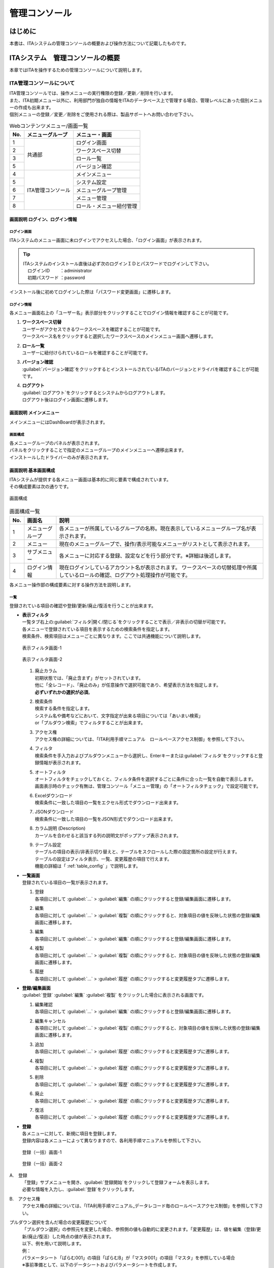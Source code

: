 ==============
管理コンソール
==============

.. figure:: ./management_console/image1.png
   :alt:  Exastroロゴ
   :align: center
   :width: 3.35079in
   :height: 0.78559in

はじめに
========

| 本書は、ITAシステムの管理コンソールの概要および操作方法について記載したものです。

ITAシステム　管理コンソールの概要
=================================

| 本章ではITAを操作するための管理コンソールについて説明します。

ITA管理コンソールについて
-------------------------

| ITA管理コンソールでは、操作メニューの実行権限の登録／更新／削除を行います。
| また、ITA初期メニュー以外に、利用部門が独自の情報をITAのデータベース上で管理する場合、管理レベルにあった個別メニューの作成も出来ます。
| 個別メニューの登録／変更／削除をご使用される際は、製品サポートへお問い合わせ下さい。

.. table:: Webコンテンツメニュー/画面一覧
   :align: left

   +----------+------------------------+-----------------------------+
   | **No.**  | **メニューグループ**   |  **メニュー・画面**         |
   |          |                        |                             |
   +==========+========================+=============================+
   | 1        | 共通部                 | ログイン画面                |
   +----------+                        +-----------------------------+
   | 2        |                        | ワークスペース切替          |
   +----------+                        +-----------------------------+
   | 3        |                        | ロール一覧　                |
   +----------+                        +-----------------------------+
   | 5        |                        | バージョン確認              |
   +----------+------------------------+-----------------------------+
   | 4        | ITA管理コンソール      | メインメニュー              |
   +----------+                        +-----------------------------+
   | 5        |                        | システム設定                |
   +----------+                        +-----------------------------+
   | 6        |                        | メニューグループ管理        |
   +----------+                        +-----------------------------+
   | 7        |                        | メニュー管理                |
   +----------+                        +-----------------------------+
   | 8        |                        | ロール・メニュー紐付管理    |
   +----------+------------------------+-----------------------------+

画面説明 ログイン、ログイン情報
~~~~~~~~~~~~~~~~~~~~~~~~~~~~~~~~~

.. figure:: ./management_console/login_logout.gif
   :alt: ITAログイン/ログアウト画面
   :width: 800px
   :align: center

ログイン画面
************
| ITAシステムのメニュー画面に未ログインでアクセスした場合、「ログイン画面」が表示されます。

.. tip:: | ITAシステムのインストール直後は必ず次のログインＩＤとパスワードでログインして下さい。
         | 　ログインID 　　：administrator
         | 　初期パスワード ：password

| インストール後に初めてログインした際は「パスワード変更画面」に遷移します。

ログイン情報
************
| 各メニュー画面右上の「ユーザー名」表示部分をクリックすることでログイン情報を確認することが可能です。

#. | **ワークスペース切替**
   | ユーザーがアクセスできるワークスペースを確認することが可能です。
   | ワークスペース名をクリックすると選択したワークスペースのメインメニュー画面へ遷移します。

#. | **ロール一覧**
   | ユーザーに紐付けられているロールを確認することが可能です。

#. | **バージョン確認**
   | \ :guilabel:`バージョン確認`\ をクリックするとインストールされているITAのバージョンとドライバを確認することが可能です。

#. | **ログアウト**
   | \ :guilabel:`ログアウト`\ をクリックするとシステムからログアウトします。
   | ログアウト後はログイン画面に遷移します。


画面説明 メインメニュー
~~~~~~~~~~~~~~~~~~~~~~~

| メインメニューにはDashBoardが表示されます。

画面構成
********

| 各メニューグループのパネルが表示されます。
| パネルをクリックすることで指定のメニューグループのメインメニューへ遷移出来ます。
| インストールしたドライバーのみが表示されます。

.. debug;gifアニメを挿入するほどではない？
  .. figure:: ./management_console/main_menu.gif
     :alt: メインメニュー
     :width: 800px
     :align: center

画面説明 基本画面構成
~~~~~~~~~~~~~~~~~~~~~

| ITAシステムが提供する各メニュー画面は基本的に同じ要素で構成されています。
| その構成要素は次の通りです。

.. figure:: ./management_console/画面構成.png
   :alt: 画面構成
   :align: center
   :width: 6.29921in
   :height: 3.66109in

   画面構成

.. table:: 画面構成一覧
   :align: Left

   +---------+------------+------------------------------------------------------+
   | **No.** | **画面名** | **説明**                                             |
   |         |            |                                                      |
   +=========+============+======================================================+
   | 1       | メニュー\  | 各メニューが所属しているグループの名称。\            |
   |         | グループ   | 現在表示しているメニューグループ名が表示されます。   |
   +---------+------------+------------------------------------------------------+
   | 2       | メニュー   | 現在のメニューグループで、\                          |
   |         |            | 操作/表示可能なメニューがリストとして表示されます。  |
   +---------+------------+------------------------------------------------------+
   | 3       | サブ\      | 各メニューに対応する登録、設定などを行う部分です。\  |
   |         | メニュー   | ※詳細は後述します。                                  |
   +---------+------------+------------------------------------------------------+
   | 4       | ログイン\  | 現在ログインしているアカウント名が表示されます。     |
   |         | 情報       | ワークスペースの切替処理や所属しているロールの確認\  |
   |         |            | 、ログアウト処理操作が可能です。                     |
   +---------+------------+------------------------------------------------------+

| 各メニュー操作部の構成要素に対する操作方法を説明します。

一覧
****
| 登録されている項目の確認や登録/更新/廃止/復活を行うことが出来ます。

- | **表示フィルタ**
  | 一覧タブ右上の\ :guilabel:`フィルタ|開く/閉じる`\ をクリックすることで表示／非表示の切替が可能です。
  | 各メニューで登録されている項目を表示するための検索条件を指定します。
  | 検索条件、検索項目はメニューごとに異なります。ここでは共通機能について説明します。

  .. figure:: ./management_console/image23.png
     :alt: 表示フィルタ画面-1
     :align: center
     :width: 6.68819in
     :height: 1.4in

     表示フィルタ画面-1

  .. figure:: ./management_console/image24.png
     :alt: 表示フィルタ画面-2
     :align: center
     :width: 6.57544in
     :height: 1.44028in

     表示フィルタ画面-2

  #. | 廃止カラム
     | 初期状態では、「廃止含まず」がセットされています。
     | 他に「全レコード」、「廃止のみ」が任意操作で選択可能であり、希望表示方法を指定します。
     | **必ずいずれかの選択が必須**\ 。
  #. | 検索条件
     | 検索する条件を指定します。
     | システム名や備考などにおいて、文字指定が出来る項目については「あいまい検索」
     | or「プルダウン検索」でフィルタすることが出来ます。
  #. | アクセス権
     | アクセス権の詳細については、「ITA利用手順マニュアル　ロールベースアクセス制御」を参照して下さい。
  #. | フィルタ
     | 検索条件を手入力およびプルダウンメニューから選択し、Enterキーまたは\ :guilabel:`フィルタ`\ をクリックすると登録情報が表示されます。
  #. | オートフィルタ
     | オートフィルタをチェックしておくと、フィルタ条件を選択するごとに条件に合った一覧を自動で表示します。
     | 画面表示時のチェック有無は、管理コンソール「メニュー管理」の「オートフィルタチェック」で設定可能です。
  #. | Excelダウンロード
     | 検索条件に一致した項目の一覧をエクセル形式でダウンロード出来ます。
  #. | JSONダウンロード
     | 検索条件に一致した項目の一覧をJSON形式でダウンロード出来ます。
  #. | カラム説明 (Description)
     | カーソルを合わせると該当する列の説明文がポップアップ表示されます。
  #. | テーブル設定
     | テーブルの項目の表示/非表示切り替えと、テーブルをスクロールした際の固定箇所の設定が行えます。
     | テーブルの設定はフィルタ表示、一覧、変更履歴の項目で行えます。
     | 機能の詳細は「 :ref:`table_config` 」で説明します。

  .. debug:いったんコメントアウト
    .. figure:: ./management_console/image25.png
       :alt: 「一覧／更新」サブメニュー
       :align: center
       :width: 6.44206in
       :height: 3.16667in

       「一覧／更新」サブメニュー

    .. figure:: ./management_console/image26.png
       :alt: 「一覧」サブメニュー 更新フォーム
       :align: center
       :width: 5.90551in
       :height: 1.3518in

       「一覧」サブメニュー 更新フォーム

- | **一覧画面**
  | 登録されている項目の一覧が表示されます。
  #. | 登録
     | 各項目に対して \ :guilabel:`…`\  > \ :guilabel:`編集`\  の順にクリックすると登録/編集画面に遷移します。
  #. | 編集
     | 各項目に対して \ :guilabel:`…`\  > \ :guilabel:`複製`\  の順にクリックすると、対象項目の値を反映した状態の登録/編集画面に遷移します。

  #. | 編集
     | 各項目に対して \ :guilabel:`…`\  > \ :guilabel:`編集`\  の順にクリックすると登録/編集画面に遷移します。
  #. | 複製
     | 各項目に対して \ :guilabel:`…`\  > \ :guilabel:`複製`\  の順にクリックすると、対象項目の値を反映した状態の登録/編集画面に遷移します。
  #. | 履歴
     | 各項目に対して \ :guilabel:`…`\  > \ :guilabel:`履歴`\  の順にクリックすると変更履歴タブに遷移します。

  .. debug: 廃止ボタンが削除されている
       #. | 廃止
          | \ :guilabel:`廃止`\ をクリックすると廃止画面に遷移します。
          | \ :guilabel:`廃止`\ をクリックすると登録情報が無効になります。
          | 無効となった情報は、復活させることが出来ます。
          | 表示フィルタの「廃止のみ」を選択して表示し、\ :guilabel:`復活`\ をクリックすることで、
          | 情報が有効になります。

- | **登録/編集画面**
  | \ :guilabel:`登録`\  \ :guilabel:`編集`\  \ :guilabel:`複製`\  をクリックした場合に表示される画面です。
  #. | 編集確認
     | 各項目に対して \ :guilabel:`…`\  > \ :guilabel:`編集`\  の順にクリックすると登録/編集画面に遷移します。
  #. | 編集キャンセル
     | 各項目に対して \ :guilabel:`…`\  > \ :guilabel:`複製`\  の順にクリックすると、対象項目の値を反映した状態の登録/編集画面に遷移します。

  #. | 追加
     | 各項目に対して \ :guilabel:`…`\  > \ :guilabel:`履歴`\  の順にクリックすると変更履歴タブに遷移します。
  #. | 複製
     | 各項目に対して \ :guilabel:`…`\  > \ :guilabel:`履歴`\  の順にクリックすると変更履歴タブに遷移します。
  #. | 削除
     | 各項目に対して \ :guilabel:`…`\  > \ :guilabel:`履歴`\  の順にクリックすると変更履歴タブに遷移します。
  #. | 廃止
     | 各項目に対して \ :guilabel:`…`\  > \ :guilabel:`履歴`\  の順にクリックすると変更履歴タブに遷移します。
  #. | 復活
     | 各項目に対して \ :guilabel:`…`\  > \ :guilabel:`履歴`\  の順にクリックすると変更履歴タブに遷移します。

- | **登録**
  | 各メニューに対して、新規に項目を登録します。
  | 登録内容は各メニューによって異なりますので、各利用手順マニュアルを参照して下さい。

  .. figure:: ./management_console/image37.png
     :alt:  登録（一括）画面-1
     :align: center
     :width: 2.26386in
     :height: 0.68009in

     登録（一括）画面-1

  .. figure:: ./management_console/image38.png
     :alt:  登録（一括）画面-2
     :align: center
     :width: 5.864in
     :height: 1.19163in

     登録（一括）画面-2

A.　登録
  | 「登録」サブメニューを開き、\ :guilabel:`登録開始`\ をクリックして登録フォームを表示します。
  | 必要な情報を入力し、\ :guilabel:`登録`\ をクリックします。

B.　アクセス権
  | アクセス権の詳細については、「ITA利用手順マニュアル_データレコード毎のロールベースアクセス制御」を参照して下さい。

プルダウン選択を含んだ場合の変更履歴について
  | 「プルダウン選択」の参照元を変更した場合、参照側の値も自動的に変更されます。「変更履歴」は、値を編集（登録/更新/廃止/復活）した時点の値が表示されます。
  | 以下、例を用いて説明します。

  | 例：
  | パラメータシート「ぱらむ001」の項目「ぱらむB」が「マスタ001」の項目「マスタ」を参照している場合

  | ※事前準備として、以下のデータシートおよびパラメータシートを作成します。

  | データシート「マスタ001」

  .. figure:: ./management_console/image43.png
     :alt: 「メニュー定義・作成」メニューで作成したデータシート
     :align: center
     :width: 5.51181in
     :height: 1.81191in

     「メニュー定義・作成」メニューで作成したデータシート

  | パラメータシート「ぱらむ001」

  .. figure:: ./management_console/image44.png
     :alt: 「メニュー定義・作成」メニューで作成したパラメータシート
     :align: center
     :width: 5.51181in
     :height: 2.10418in

     「メニュー定義・作成」メニューで作成したパラメータシート

  | 操作：

  #. 「マスタ001」に値「mas1-1」を登録します。
      .. figure:: ./management_console/image45.png
        :alt:  データシート「マスタ001」
        :align: center
        :width: 5.31496in
        :height: 1.54314in

         データシート「マスタ001」

  #. 「ぱらむ001」に 1 件登録します。
      .. figure:: ./management_console/image46.png
         :alt:  パラメータシート「ぱらむ001」
         :align: center
         :width: 5.31496in
         :height: 1.16315in

         パラメータシート「ぱらむ001」

  #. 「ぱらむ001」を更新します ※\ :guilabel:`更新`\ のクリックのみ
      .. figure:: ./management_console/image47.png
         :alt:  パラメータシート「ぱらむ001」
         :align: center
         :width: 5.31496in
         :height: 1.62421in

         パラメータシート「ぱらむ001」

  #. 「マスタ001」の値を「mas1-2」に更新します。
      .. figure:: ./management_console/image48.png
         :alt:  データシート「マスタ001」
         :align: center
         :width: 5.31496in
         :height: 1.5448in

         データシート「マスタ001」

  #. 「マスタ001」の値を「mas1-3」に更新します。
      ..

         （図省略）

  #. 「ぱらむ001」を更新します。 ※\ :guilabel:`更新`\ のクリックのみ
      ..

         （図省略）

  #. 「マスタ001」の値を「mas1-4」に更新
      ..

         （図省略）

  #. 「マスタ001」の値を「mas1-5」に更新
      ..

         （図省略）

  #. 「ぱらむ001」を更新 ※\ :guilabel:`更新`\ のクリックのみ
       ..

          （図省略）

  | 結果：

  .. figure:: ./management_console/image49.png
     :alt:  データシート「マスタ001」の変更履歴
     :align: center
     :width: 5.31496in
     :height: 2.25657in

     データシート「マスタ001」の変更履歴

  .. figure:: ./management_console/image50.png
     :alt:  パラメータシート「ぱらむ001」の変更履歴
     :align: center
     :width: 5.32046in
     :height: 3.38029in

     パラメータシート「ぱらむ001」の変更履歴





- | **プルダウンによる入力項目について**
  | 登録/更新時の入力項目で、プルダウンによる選択が可能な項目は、以下の仕様となっています。

  .. figure:: ./management_console/image51.png
     :alt:  プルダウンによる入力項目
     :align: center
     :width: 5.90551in
     :height: 1.85529in

      プルダウンによる入力項目

  #. | 検索窓が表示されます。
     | 検索したい語句を入力することにより、選択項目を絞り込むことが出来ます。
     | 部分一致検索で、大文字と小文字、全角と半角は補正検索されます。
  #. | 選択項目が表示されます。



変更履歴
********
| 各メニューで、登録した項目の変更履歴を表示することが出来ます。

|image5| |image6|

| 図 1.1- 31 変更履歴画面

#. | 各メニューの主キーを指定することで、対応する項目の変更履歴を表示することが出来ます。
#. | 変更実施日時が新しい順に一覧表示され、前回との変更箇所がオレンジ色太文字で表示されます。

全件ダウンロード・ファイル一括登録
**********************************
| 各メニュー画面に登録されている情報を一括してエクセル形式またはJSON形式でダウンロードすることが出来ます。
| また、同じ形式のファイルで、一括して情報を登録することが出来ます。

|image3| |image4|
図 1.1- 30 登録（一括）画面

- | **ダウンロード**
  #. | 全件ダウンロード（Excel／JSON）
     | \ :guilabel:`全ダウンロード(Excel)`\ をクリックすると、各メニュー画面で登録している項目の一覧をエクセル形式でダウンロード出来ます。
     | \ :guilabel:`全ダウンロード(JSON)`\ をクリックすると、各メニュー画面で登録している項目の一覧をエクセル形式でダウンロード出来ます。
  #. | 新規登録用ダウンロード（Excel）
     | \ :guilabel:`新規登録用ダウンロード(Excel)`\ をクリックすると、各メニュー画面に対応する新規登録用のエクセルシートをダウンロード出来ます。
  #. | 変更履歴全件ダウンロード（Excel）
     | \ :guilabel:`変更履歴全件ダウンロード(Excel)`\ をクリックすると、各メニュー画面で登録している項目一覧の変更履歴全件をエクセル形式でダウンロード出来ます。
- | **アップロード**
  #. | ファイル一括登録（Excel／JSON）
     | 全件ダウンロード、新規登録用ダウンロードでダウンロードしたエクセルファイルを編集し、ここからアップロードすることで一括して追加、登録が出来ます。
     | \ :guilabel:`ファイル一括登録(Excel/JSON)`\ をクリックし、対象のファイルを選択して\ :guilabel:`一括登録開始`\ をクリックして下さい。

複製
****

| \ :guilabel:`複製`\ をクリック後、対象項目の値を反映した状態の登録画面に遷移します。

.. figure:: ./management_console/image27.png
   :alt:  登録画面（複製時）-1
   :align: center
   :width: 4.672in
   :height: 0.6248in

   登録画面（複製時）-1

.. figure:: ./management_console/image28.png
   :alt:  登録画面（複製時）-2
   :align: center
   :width: 5.98836in
   :height: 1.10732in

   登録画面（複製時）-2

| 尚、対象項目がパスワード項目またはアクセス許可ロールの場合、複製処理は行われません。

.. figure:: ./management_console/image29.png
   :alt:  登録画面（複製時-パスワード項目）-1
   :align: center
   :width: 5.9012in
   :height: 0.77156in

   登録画面（複製時-パスワード項目）-1
.. figure:: ./management_console/image30.png
   :alt:  登録画面（複製時-パスワード項目）-2
   :align: center
   :width: 5.83027in
   :height: 1.29105in

   登録画面（複製時-パスワード項目）-2

.. figure:: ./management_console/image31.png
   :alt:  登録画面（複製時-アクセス許可ロール項目）-1
   :align: center
   :width: 6.35838in
   :height: 0.41699in

   登録画面（複製時-アクセス許可ロール項目）-1

.. figure:: ./management_console/image32.png
   :alt:  登録画面（複製時-アクセス許可ロール項目）-2
   :align: center
   :width: 6.69236in
   :height: 0.8in

   登録画面（複製時-アクセス許可ロール項目）-2

| Ansible-Legacyメニューグループ＞代入値管理メニューのように、Sensitive設定が存在する項目に関しては、Sensitive設定が「OFF」の場合のみ複製処理を行います。

Sensitive設定が「OFF」の場合

.. figure:: ./management_console/image33.png
   :alt:  Sensitive設定が「ON」の場合-1
   :align: center
   :width: 6.19403in
   :height: 0.62538in

   Sensitive設定が「ON」の場合-1

.. figure:: ./management_console/image34.png
   :alt:  Sensitive設定が「ON」の場合-2
   :align: center
   :width: 6.23724in
   :height: 0.9517in

   Sensitive設定が「ON」の場合-2

.. figure:: ./management_console/image35.png
   :alt:  登録画面（複製時- Sensitive設定）-1
   :align: center
   :width: 6.2833in
   :height: 0.60831in

   登録画面（複製時- Sensitive設定）-1

.. figure:: ./management_console/image36.png
   :alt:  登録画面（複製時- Sensitive設定）-2
   :align: center
   :width: 6.12494in
   :height: 0.93284in

   登録画面（複製時- Sensitive設定）-2




.. _table_config:
テーブル設定
************

-  テーブルの項目の表示/非表示切り替えと、テーブルをスクロールした際の固定箇所の設定が行えます。
-  テーブルの設定は「フィルタ表示」、「一覧」、「変更履歴」の項目で行えます。
-  テーブル設定はWebブラウザのローカルストレージに保存されるため、設定はWebブラウザごとになります。

.. figure:: ./management_console/image52.png
   :alt:  テーブル設定メニュー表示（一覧）-1
   :align: center
   :width: 6.34447in
   :height: 2.52239in

   テーブル設定メニュー表示（一覧）-1

.. figure:: ./management_console/image53.png
   :alt:  テーブル設定メニュー表示（一覧）-2
   :align: center
   :width: 1.36477in
   :height: 0.40631in

   テーブル設定メニュー表示（一覧）-2

A.　Paging
  -  選択すると一覧下部にページ送り機能が表示されます。
  -  数値を書き換えることで1ページ内の最大表示数を変更することが可能です。

B.　Heading Fixed
  -  テーブルをスクロールした際の固定箇所を設定します。
  -  デフォルトでは全ての設定で固定になっています。
  .. note:: | 各固定箇所の説明は以下の通りです。
              - Top Heading Fixed　：　テーブル上部の項目名
              - Left Heading Fixed　：　テーブル左部の更新、廃止、一意項目
              | 　　　例） 「メニュー管理」メニューの場合はメニューID
              - Right Heading Fixe ： テーブル右部の最終更新日時、最終更新者

C.　Show or Hide
  -  選択した項目の表示/非表示を設定します。
  -  デフォルトでは全ての項目が表示されます。

D.　ボタン
  -  \ :guilabel:`Apply`\ をクリックすると選択/非選択した項目が設定に反映されます。
  -  \ :guilabel:`Close`\ をクリックするとテーブル設定メニューが閉じます。
  -  \ :guilabel:`Reset`\ をクリックすると選択/非選択した項目が全てデフォルトの状態に戻ります。

E.　非表示項目数の表示
  -  Show or Hideで非表示にした項目数が表示されます。
  -  全項目を表示している場合は、数字は表示されません。

ヘッダー固定設定
****************

| フッター内の左側のアイコンをクリックするとヘッダーを固定化・固定解除することが出来ます。

.. figure:: ./management_console/image54.png
   :alt:  ヘッダー固定化アイコン
   :align: center
   :width: 6.30055in
   :height: 2.81358in

   ヘッダー固定化アイコン

サブメニュー初期状態設定
************************

| フッター内の右側のアイコンをクリックするとサブメニューの開閉の初期状態を設定することが出来ます。

|image7|

図 1.1- 43　サブメニュー初期状態設定アイコン

| 選択したサブメニューが、メニューにアクセスした際にあらかじめ開いた状態に設定されます。
| （※デフォルトで開く設定のものは初期設定でチェックが付いています。）

|image8|

図 1.1- 44　 サブメニュー初期状態設定画面

画面説明 メニューの操作方法
~~~~~~~~~~~~~~~~~~~~~~~~~~~

システム設定
************

| ITAシステム導入・運用時に設定すべき各種情報の登録／更新／廃止を行います。
|

.. figure:: ./management_console/システム設定画面.png
   :alt:  システム設定画面
   :align: center
   :width: 6.22721in
   :height: 2.75357in

   システム設定画面

【システム設定変更方法】
  - | 「一覧」タブの変更したい項目の\ :guilabel:`…`\ > \ :guilabel:`編集`\ の順にクリックします。
    | もしくは、変更したい項目にチェックを入れ、\ :guilabel:`編集`\ をクリックします。
  - | 「設定値」に変更したい値を入力し、\ :guilabel:`編集確認`\ をクリックします。
  - | 内容を確認し、問題なければ\ :guilabel:`編集反映`\ をクリックします。
  .. danger:: | 「識別ID」は変更しないで下さい。ITAの動作が保証されません。

.. figure:: ./management_console/image58.png
   :alt:  システム設定
   :align: center
   :width: 5.88542in
   :height: 0.93592in

   システム設定

- アップロード禁止拡張子
   | ファイルアップロードを禁止する拡張子を設定することが出来ます。

.. danger::  - 拡張子は半角セミコロン区切りで入力して下さい。
             - アップロード禁止拡張子の許可を増やすと、セキュリティホールになる可能性があります。

メニューグループ管理
********************

| メニュー（子）はメニューグループ（親）に属します。この画面で親となるメニューグループの登録／更新／廃止を行います。
| メニューグループ名称は、\ **一意**\ である必要があります。
|

メニューグループに対するメニューの確認
  | 「一覧」サブメニューから、その機能に対するメニュー情報の対応を確認出来ます。

  .. figure:: ./management_console/メニューグループ管理画面.png
     :alt:  メニューグループ管理画面
     :align: center
     :width: 5.84717in
     :height: 3.1336in

     メニューグループ管理画面

メニュー管理への遷移
  | メニューIDまたはメニュー名称のリンクをクリックすると、対象のメニュー管理へ遷移します。

  .. figure:: ./management_console/image60.png
     :alt:  メニュー情報画面（メニュー管理）
     :align: center
     :width: 4.20769in
     :height: 1.97483in

     メニュー情報画面（メニュー管理）

| ここで、各サブメニューの操作について説明します。操作は、他のメニューにおいても共通です。

.. tip:: | データ更新系の操作のため、システム管理者でログインして下さい。

【登録内容の更新／廃止 － 1件もしくは複数件の更新／廃止／復活】
  | メニューグループを1件1件更新／廃止／復活する場合の操作です。

  「一覧」サブメニューに登録情報を表示
    | 「表示フィルタ」に検索条件を入力し、Enterキーか\ :guilabel:`フィルタ`\ をクリックします。
    | \ :guilabel:`…`\  ＞ \ :guilabel:`編集`\ の順にクリックし、編集モードにします。
    #.  登録内容を変更する 　　　　　　－ 編集モードで値を変更します。
    #.  項目を無効にする 　　　　　　　－ 編集モードで\ :guilabel:`廃止`\ をクリックします。
    #.  無効（廃止）の項目を有効にする － 編集モードで\ :guilabel:`復活`\ をクリックします。

  | \ :guilabel:`編集確認`\ をクリックすると確認のポップアップ画面が表示されます。
  | \ :guilabel:`編集反映`\ をクリックします。

【追加登録 – 1件ずつ登録】
  | メニューグループを1件1件登録する場合の操作です。

  | 「一覧」サブメニューの\ :guilabel:`登録`\ をクリックして登録フォームを表示します。
  | 「メニューグループ名(ja/en)」「メニュー作成利用フラグ」「表示順序」を入力します。
  | \ :guilabel:`編集確認`\ をクリックすると確認のポップアップ画面が表示されます。
  | \ :guilabel:`編集反映`\ をクリックします。

  .. warning:: - メニューグループ名称は重複登録出来ません。
               - 「表示順序」は任意ですが、空白の場合はメニューグループがメインメニューに表示されません。
               - 「表示順序」の昇順にメインメニューに表示されます。「表示順序」が同じ場合は、「メニューグループID」の昇順で表示されます。

  .. note:: | 「備考」は任意です。

  .. figure:: ./management_console/image61.png
     :alt:  メニューグループ管理画面（登録）
     :align: center
     :width: 5.90551in
     :height: 1.88499in

     メニューグループ管理画面（登録）

【登録内容の更新／廃止– まとめて更新／廃止】
  | 一度に複数のメニューグループを登録する場合の操作です。

  #. 「全件ダウンロードとファイルアップロード編集」サブメニューを開き、「全件ダウンロード(Excel)」で新規登録用シートをダウンロードします。
  #. 以下の各項目を入力してファイルを保存します。

     実行処理種別= 登録／更新／廃止／復活 を選択します。

     -  メニューグループ名称 = 変更後の名称です。
     -  表示順序 　　　　　　= 変更後の内容です。
     -  備考 　　　　　　　　= 変更後の内容です。

  #. \ :guilabel:`ファイルを選択`\ で②のファイルを指定し、「ファイルアップロード」 でアップロードを行います。

  .. warning:: | 「実行処理種別」が未選択および正しい処理種別を選択していない場合、登録が実行されません。

【追加登録 – まとめて登録】
  | 一度に複数のメニューグループを登録する場合の操作です。

  #. 「全件ダウンロードとファイルアップロード編集」サブメニューを開き、「新規登録用ダウンロード(Excel)」で新規登録用シートをダウンロードします。
  #. 以下の各項目を入力してファイルを保存します。
     -  実行処理種別 = 登録
     -  メニューグループ名称 = 新規に登録するメニューグループ名称
     -  表示順序 = メニューグループの表示順序

     .. figure:: ./management_console/image62.png
        :alt:  メニューグループ管理画面
        :align: center
        :width: 4.72984in
        :height: 3.41106in

        メニューグループ管理画面

  #. \ :guilabel:`ファイルを選択`\ で②のファイルを指定し、「ファイルアップロード」でアップロードを行います。

.. warning:: -  | 「実行処理種別」を「登録」\ **以外**\ にすると、\ **登録が実行されません**\ 。
             -  | メニューグループの登録を行うと、作成したメニューグループ配下に自動的に「メインメニュー」 が登録されて、「システム管理者」ロールのユーザーで参照することが可能となります。

                | 具体的には、以下のメニューに自動的にデータが登録されます。
                + 「メニュー管理」メニュー
                + 「ロール・メニュー紐付管理」メニュー

【パネル用画像】
  | 「登録」 サブメニューにて「パネル用画像」を設定することが出来ます。

  .. warning:: | 「パネル用画像」に使用出来るのは\ **PNGファイルのみ**\ です。
               | IPFファイル\ [#]_\ を使用することは出来ません。

  .. figure:: ./management_console/image61.png
     :alt:  パネル用画像画面
     :align: center
     :width: 5.90551in
     :height: 1.88499in

     パネル用画像画面

  | 「パネル画像エディタ」サブメニューでパネル用画像を作成することが出来ます。

  .. figure:: ./management_console/image63.png
     :alt:  パネル画像エディタ画面
     :align: center
     :width: 5.90551in
     :height: 4.03342in

     パネル画像エディタ画面

  .. warning:: | 「パネル画像エディタ」サブメニューはIEには対応しておりません。

  #. \ :guilabel:`Save IPF`\
      | 編集したパネル画像のデータをIPF形式の圧縮ファイルで保存することが出来ます。

  #. \ :guilabel:`Read IPF`\
      | IPFファイルをキャンバスに読み込むことが出来ます。
      .. note:: | \ :guilabel:`Save IPF`\ で保存した状態から編集を継続することが出来ます。

  #. \ :guilabel:`Output PNG`\
      | キャンバス上で編集したパネル画像をアートボードの領域でPNG画像として保存します。
      .. note::  | 編集の継続は出来ません。

  #. \ :guilabel:`View Reset`\
      | キャンバスの位置を初期値に戻します。

  #. \ :guilabel:`Full Screen`\
      | エディタをフルスクリーンで表示することが出来ます。

  #. キャンバス
      | 右クリックでドラッグアンドドロップし位置を移動することが出来ます。

  #. アートボード
      | PNG画像として書き出される範囲です。

  #. パネル画像の詳細設定機能
      -  「Layer」タブ

         #. 各種レイヤーを追加することが出来ます。

            + \ :guilabel:`Text`\ 　　　： 一行テキスト
            + \ :guilabel:`Symbol`\ 　　： アイコン
            + \ :guilabel:`Shape`\  　　： 基本図形
            + \ :guilabel:`Image`\  　　： 画像

              |


         #. 編集対象を選択し、アイコンの左側から下記の操作が可能です。

            + 順番入れ替え　　　　： ドラッグアンドドロップでレイヤーを入れ替えることが出来ます。
            + 表示非表示　　　　　： アイコンのクリックで切り替えることが出来ます。
            + コピー　　　　　　　： 選択したレイヤーをコピーし複製することが出来ます。
            + 削除　　　　　　　　： 選択したレイヤーを削除することが出来ます。

              |

         #. 追加された各種レイヤーに以下の設定が可能です。

            | ※レイヤーごとに編集出来る項目が変わります。

            + 「Common」タブ　　　： 共通・メイン項目です。色やサイズの変更が可能です。
            + 「IME」タブ 　　　　： （レイヤーの種類が「Text」の場合）入力補助機能を使用することが出来ます。
            + 「Symbol」タブ　　　： （レイヤーの種類が「Symbol」の場合）シンボルを切り替えることが可能です。
            + 「Shape」タブ 　　　： （レイヤーの種類が「Shape」の場合）図形を切り替えることが可能です。
            + 「Border」タブ　　　： 線の詳細設定が可能です。
            + 「Transform」タブ 　： 大きさや角度などの詳細設定が可能です。
            + 「Filter」タブ　　　： 各種効果の詳細設定が可能です。

              .. warning:: | Edgeは未対応のため非表示になります。

      - 「Document」タブ
         | 作成したパネル画像に任意の名称を設定出来ます。

.. _menu_list:
メニュー管理
************

| この画面でコンテンツの機能（メニュー）の登録／更新／廃止を行います。
| メニュー名称は\ **一意**\ である必要があります。

#. メニューグループ管理への遷移

   | メニューグループIDまたはメニューグループ名称のリンクをクリックすると、対象のメニューグループ管理へ遷移します。

#. メニューに対するロール情報の確認

   | 「一覧」サブメニューから、その機能に対するロール情報の対応を確認出来ます。

   .. figure:: ./management_console/image64.png
      :alt:  メニュー管理
      :align: center
      :width: 5.99385in
      :height: 3.15361in

      メニュー管理

#. ロール管理への遷移

   | ロールIDまたはロール名称のリンクをクリックすると、対象のロール管理へ遷移します。

   .. figure:: ./management_console/image65.png
      :alt:  ロール情報画面（メニュー管理）
      :align: center
      :width: 5.15748in
      :height: 1.43314in

      ロール情報画面（メニュー管理）

#. パラメータ

   | メニューの登録情報には次の項目があります。

   .. figure:: ./management_console/image66.png
      :alt:  メニュー登録画面（メニュー管理）
      :align: center
      :width: 5.90551in
      :height: 1.02935in

      メニュー登録画面（メニュー管理）

   .. table:: 「メニュー管理」のパラメータ
      :align: Left

      +---------+--------------------+---------------------------------------------------------+
      | **No.** | **項目名**         | **説明**                                                |
      |         |                    |                                                         |
      +=========+====================+=========================================================+
      | 1       | 認証要否           | 不要          ：ログインせずにアクセス可能です。        |
      |         |                    |                                                         |
      +         +                    +---------------------------------------------------------+
      |         |                    | 要            ：ログイン後のみアクセス可能です。        |
      |         |                    |                                                         |
      +---------+--------------------+---------------------------------------------------------+
      | 2       | サービス状態       | サービス提供中：アクティブ状態です。\                   |
      |         |                    | 一般ユーザーがアクセス可能です。                        |
      |         |                    |                                                         |
      +         +                    +---------------------------------------------------------+
      |         |                    | メニュー開発中：システム管理者のみがアクセス可能です。  |
      |         |                    |                                                         |
      +---------+--------------------+---------------------------------------------------------+
      | 3       | メニュー\          | メニューグループのサブメニューで表示する順序です。\     |
      |         | グループ内表示順序 | 昇順で上から表示されます。                              |
      |         |                    |                                                         |
      +---------+--------------------+---------------------------------------------------------+
      | 4       | オートフィルタ\    | メニュー表示時に「オートフィルタ」の\                   |
      |         | チェック           | チェックボックスにチェックを入れるかどうかの設定です。  |
      |         |                    |                                                         |
      +---------+--------------------+---------------------------------------------------------+
      | 5       | 初回フィルタ       | メニュー表示時に「フィルタ」を\                         |
      |         |                    | クリックした状態で表示するかどうかの設定です。          |
      |         |                    |                                                         |
      +---------+--------------------+---------------------------------------------------------+
      | 6       | Web表示最大行数    | 「一覧/更新」に表示する最大行数です。                   |
      |         |                    |                                                         |
      +---------+--------------------+---------------------------------------------------------+
      | 7       | Web表示前確認行数  | 「一覧/更新」に出力する前に\                            |
      |         |                    | 確認ダイアログを表示する最大行数です。                  |
      |         |                    |                                                         |
      +---------+--------------------+---------------------------------------------------------+
      | 8       | Excel出力最大行数  | Excel出力する最大行数（0～1048576まで設定可能）です。   |
      |         |                    |                                                         |
      +---------+--------------------+---------------------------------------------------------+

   | 「Web表示最大行数」と「Web表示前確認行数」には次のような関係があります。


    図 1.1- 56　Web表示最大行数の処理概要

   | 「各メニュー項目一覧」又は「各メニュー項目一覧の全履歴数」が「Excel出力最大行数」を超えている場合、
   | そのメニューの「全件ダウンロードとファイルアップロード編集」の項目の表示が、以下のように変化します。

   .. figure:: ./management_console/image67.png
      :alt:  エラー表示画面（メニュー管理）
      :align: center
      :width: 5.70844in
      :height: 3.16017in

      エラー表示画面（メニュー管理）

   | この画面からダウンロード出来るファイルは、Excelではなく独自フォーマットのCSVです。
   | このファイルを使って編集、アップロードを行いたい場合は、「独自フォーマット編集Excel作成ツール」のボタンでツールをダウンロードし、
   | ダウンロードされたファイルの中にある「ReadMe」ファイルの説明に従って操作して下さい。

   | 画面下部の変更履歴全件ダウンロードは出力し確認する用途で、アップロードには対応しておりません。

ロール・メニュー紐付管理
************************

| 各メニューとロール対応付けの登録／更新／廃止を行います。
| ロールに紐付かないメニュー画面はメニューグループに表示されません。

#. ロール管理への遷移

   | ロールIDまたはロール  名称のリンクをクリックすると、対象のロール管理へ遷移します。

#. メニューグループ管理への遷移

   | メニューグループIDまたはメニューグループ名称のリンクをクリックすると、対象のメニューグループ管理へ遷移します。

#. メニュー管理への遷移

   | メニューIDまたはメニュー名称のリンクをクリックすると、対象のメニュー管理へ遷移します。

   .. figure:: ./management_console/image73.png
      :alt:  ロール・メニュー紐付管理画面
      :align: center
      :width: 6.1672in
      :height: 3.32029in

      ロール・メニュー紐付管理画面

   | 「:ref:`menu_list`」で登録したロールとメニューがリストボックスに表示されます。

   | （下図 ①,②）ので、それぞれを選択し、紐付タイプ（下図 ③）を選択します。

   .. figure:: ./management_console/image74.png
      :alt:  グループメニュー権限の設定画面（ロール・メニュー紐付管理）
      :align: center
      :width: 5.90551in
      :height: 1.57387in

      グループメニュー権限の設定画面（ロール・メニュー紐付管理）

ファイル削除管理
****************

| サーバ上のファイルの最終更新日を確認して、保存期間が過ぎているファイルを削除する設定を行います。
| 当機能は、導入初期は無効のため、\ **メニューに表示されていません**\ 。
| 利用する場合は、以下の手順で有効にして下さい。

#. 「ロール・メニュー紐付管理」を開く
#. 「表示フィルタ」→「メニューグループ」のプルダウンから「管理コンソール」を選択する
#. 「ファイル削除管理」を「復活」する
#. 画面をリロードする

   .. figure:: ./management_console/image83.png
      :alt:  ファイル削除管理画面
      :align: center
      :width: 5.90718in
      :height: 3.68699in

      ファイル削除管理画面

| 画面の項目一覧は以下の通りです。

.. table:: 登録画面項目一覧（投入オペレーション一覧）
   :align: left

   +------------+-------------------------------------------+----------+----------+----------------+
   | **項目**   | **説明**                                  | **入力\  | **入力\  | **制約事項**   |
   |            |                                           | 必須**   | 形式**   |                |
   |            |                                           |          |          |                |
   +============+===========================================+==========+==========+================+
   | 削除日数   | 最終更新日を基準にして、\                 | ○        | 手動     | 数値           |
   |            | 設定した日数を経過していたら、\           |          | 入力     |                |
   |            | 削除を行います。                          |          |          |                |
   +------------+-------------------------------------------+----------+----------+----------------+
   | 削除\      | 削除対象ファイルが\                       | ○        | 手動     | 最大長         |
   | 対象ディ\  | 格納されているディレクトリを設定します。  |          | 入力     | 1024バイト     |
   | レクトリ   |                                           |          |          |                |
   +------------+-------------------------------------------+----------+----------+----------------+
   | 削除対象\  | 削除対象のファイル名を\                   | ○        | 手動     | 最大長         |
   | ファイル   | 指定します。                              |          | 入力     | 1024バイト     |
   |            |                                           |          |          |                |
   |            | ワイルドカードでの設定が可能です。        |          |          |                |
   |            |                                           |          |          |                |
   +------------+-------------------------------------------+----------+----------+----------------+
   | サブディ\  | 削除対象ディレクトリ直下の\               | ○        | リスト\  | あり／なし     |
   | レクトリ\  | ディレクトリも削除するかどうか設定する。  |          | 選択     |                |
   | 削除有無   |                                           |          |          |                |
   |            | 「あり」の場合、削除対象ディレクトリ\     |          |          |                |
   |            | 直下のディレクトリの名前と最終更新日を\   |          |          |                |
   |            | 確認して削除対象であれば削除します。      |          |          |                |
   |            |                                           |          |          |                |
   +------------+-------------------------------------------+----------+----------+----------------+

ファイル項目-ファイル削除機能
*****************************

| 必須でないファイル項目において、「ファイル削除」チェックボックスにチェックを入れた状態で更新を実行すると、登録済みのファイルが削除されます。（必須項目の場合はチェックボックスが非表示となります。）

|image12|　　　　　　　|image13|

図 1.1- 74　 ファイル項目-ファイル削除チェックボックス

ファイル項目-ファイルダウンロード機能
*************************************

| ファイル名のリンクをクリックすることでダウンロードが可能です。
| ※ただし、鍵ファイルの場合はダウンロード不可となります。

|image14|　　　　　|image15|

図 1.1- 75　ファイル項目-ファイルダウンロード

パスワード項目-パスワード削除機能
*********************************

| 必須でないパスワード項目において、「パスワード削除」チェックボックスにチェックを入れた状態で更新を実行すると、対象項目の値が削除されます。（必須項目の場合はチェックボックスが非表示となります。）

|image16|　　　　　　　|image17|

図 1.1- 76　ファイル項目-ファイルダウンロード

BackYardコンテンツ
------------------

| ここでは、ITA基本機能でのBackYardコンテンツについて説明します。
| BackYardはサーバー内で独立して動作する常駐プロセス化した機能です。Webブラウザ上で操作する
| Webコンテンツとは異なり、ユーザーはBackYardの存在を意識することはありません。
| 処理の開始・停止等の制御はコマンドラインで実行して下さい。

BackYard処理一覧
~~~~~~~~~~~~~~~~

| BackYardの処理の一覧を以下に記述します。

.. debug:ActiveDirectoryについての記述は削除？

.. table:: BackYard機能
   :align: left

   +---------+---------------------+-------------------------------+-----------------+
   | **No.** | **処理名称**        | **ファイル名**                | **備考**        |
   |         |                     |                               |                 |
   +=========+=====================+===============================+=================+
   | 1       | メール送信          | ky_mail\ :sup:`※1`            | 必要が無ければ\ |
   |         |                     |                               | 停止可          |
   +---------+---------------------+-------------------------------+-----------------+
   | 2       | ロール紐付\         | ky_std_checkc\                | 常駐            |
   |         | 確認＋クリーニング  | ondition-linklist\ :sup:`※1`  |                 |
   +---------+---------------------+-------------------------------+-----------------+
   | 3       | 投入オペレーション\ | ky_execinstance_dataauto\     | Cron起動        |
   |         | 確認＋クリーニング  | clean-workflow.sh\ :sup:`※2`  |                 |
   +---------+---------------------+-------------------------------+-----------------+
   | 4       | ファイル\           | ky_file_auto\                 | Cron起動        |
   |         | 確認＋クリーニング  | clean-workflow.sh\ :sup:`※3`  |                 |
   +---------+---------------------+-------------------------------+-----------------+
   | 5       | ActiveDirect\       | ky_acti\                      | 常駐            |
   |         | ory情報ミラーリング | vedirectory_roleuser_replica\ |                 |
   |         |                     | tion-workflow.php\ :sup:`※4`  |                 |
   |         |                     |                               |                 |
   +---------+---------------------+-------------------------------+-----------------+

.. note:: | ※1 ファイル配置ディレクトリは ~/ita-root/backyards/webdbcore
          | ※2、4 ファイル配置ディレクトリは ~/ita-root/backyards/ita-base
          | ※3 ファイル配置ディレクトリは ~/ita-root/backyards/common

BackYard処理説明
~~~~~~~~~~~~~~~~
| BackYardの処理の説明を以下に記述します。

メール送信
**********

| メール送信は、ユーザーが作成したメールのテンプレートに送信元、送信先アドレスや本文内の変数を動的に置換し、自動送信する処理です。
| メール送信はテンプレートリスト、テンプレート、送信依頼ファイルという3つのファイル（詳細後述）を参照し、実行の要否を判断しながら処理を行います。
| 送信パターンはフリー型、セーフ型、フリーフォーマット型の3パターンがあります。
| それぞれのパターンによる各ファイルの要不要、必要事項は次の表の通りです。

.. table:: 送信タイプ別参照ファイルへの記載事項
   :align: left

   +-------------+--------------+-----------+-----------+--------+-------+----------+---------+-------+-----------+
   | **ファ\     | **テンプ\    | **テンプレートリスト**                 | **送信依頼ファイル**                   |
   | イル名**    | レート**     |                                        |                                        |
   |             |              |                                        |                                        |
   +-------------+--------------+-----------+-----------+--------+-------+----------+---------+-------+-----------+
   |             | ファイル中\  | テンプ\   | 置き換え\ | from,  | cc    | タイトル | from,   | cc    | 置き換え\ |
   |             | の項目       | レートID  | 文言数    | to     |       |          | to      |       | 文字列    |
   +-------------+--------------+-----------+-----------+--------+-------+----------+---------+-------+-----------+
   | 送信タイプ  | 位置         | 1列目     | 2列目     | 3列目  | 4列目 | 1行目    | 2,3行目 | 4行目 | 5行目\    |
   |             |              |           |           |        |       |          |         |       | 以降      |
   |             |              |           |           |        |       |          |         |       |           |
   +=============+==============+===========+===========+========+=======+==========+=========+=======+===========+
   | フリー型    | 必要         | 必須      | 数値      | 不要           | 必須     | 必須    | 任意  | 指定分の\ |
   |             |              |           |           |                |          |         |       | 文字列    |
   +-------------+              +           + （0以上） +--------+-------+          +---------+-------+           +
   | セーフ型    |              |           |           | 必須   | 任意  |          | 不要            |           |
   +-------------+--------------+           +-----------+        +       +          +                 +-----------+
   | フリー\     | 不要（※）    |           | X 固定    |        |       |          |                 | 不要      |
   | フォー\     |              |           |           |        |       |          |                 |           |
   | マット型    |              |           |           |        |       |          |                 |           |
   +-------------+--------------+-----------+-----------+--------+-------+----------+---------+-------+-----------+

.. tip:: | ※メール本文は送信依頼ファイルに記述します。

| 次に、各ファイルの説明とサンプルを提示します。

.. danger:: | 各ファイルは、\ **文字コード[UTF-8]／改行(LF)**\ で編集してください。

   .. _template_list:
#. | テンプレートリスト
   - | ファイル名 ： sysmail.list
   - | 配置ディレクトリ ： ~/ita-root/confs/backyardconfs/
   | メールテンプレートで使用する変数数や送信先アドレスなどをリストするファイルです。
   | このリストを元に送信処理が行われます。
   |
   .. figure:: ./management_console/image200.png
      :width: 5.84375in
      :align: center
      :alt: template_list example

      テンプレートリスト記述例

   .. table:: テンプレートリストの必須パラメータ一覧表
      :align: left

      +---------+-----------------+-----------+-----------------------------------------+
      | **No.** | **項目**        | **必須**  | **補足**                                |
      +=========+=================+===========+=========================================+
      | 1       | テンプレートID  | ○         | 001~999（000は予約済のため使用不可）    |
      +---------+-----------------+-----------+-----------------------------------------+
      | 2       | 置き換え文言数  | ○         | 可変文字列数。例）日付、人名など        |
      +---------+-----------------+-----------+-----------------------------------------+
      | 3       | 送信元\         | △         | 送信依頼ファイルに記述しない場合は必須  |
      |         | メールアドレス  |           |                                         |
      +---------+-----------------+-----------+-----------------------------------------+
      | 4       | 送信先\         | △         | 同上                                    |
      |         | メールアドレス  |           |                                         |
      +---------+-----------------+-----------+-----------------------------------------+
      | 5       | ccアドレス      | ×         | 不要の場合は「null」を指定              |
      +---------+-----------------+-----------+-----------------------------------------+
   .. note:: | 「4 送信先メールアドレス」を複数指定する場合はコンマ区切り

   .. _template:
#. | テンプレート
   - | ファイル名 　　　： sysmail_body_nnn.txt
   - | 配置ディレクトリ ： ~/ita-root/confs/backyardconfs/
   | メールの本体です。
   | ファイル名の[ nnn ]は「テンプレートID」を入れて下さい。
   | 例）
   | 　　○ sysmail_body_001.txt
   | 　　× sysmail_body_1.txt
   | メール本文と、可変部分があれば置換用の変数（%%001%% ～ %%999%%）を記述します。
   | 変数は、テンプレートリストファイルに指定した「置き換え文言数」分の連番にします。

   .. figure:: ./management_console/image201.png
      :width: 5.84375in
      :align: center
      :alt: template_list example

      テンプレート記述例 [OK]

   .. figure:: ./management_console/image202.png
      :width: 5.84375in
      :align: center
      :alt: template_list example

      テンプレート記述例 [NG]

#. | 送信依頼ファイル
   - | ファイル名 　　　： sysmail_nnn_任意の半角英数字.txt
   - | 配置ディレクトリ ： ~/ita-root/temp/ky_mail_queues/ky_sysmail_0_queue/
   | テンプレートに差し込む文字列を記載します。
   | ファイル名の[ nnn ]は「テンプレートID」を入れて下さい。
   | [ nnn ]以降はファイルが一意になるよう任意の半角文字列を入れて下さい。


   | 例） ファイル命名の例
   |  　　○ sysmail_001_20140813123025_123456789
   |  　　○ sysmail_001_a001.txt
   |  　　× sysmail_001\_
   |  　　× sysmail_001\_.txt
   | テンプレートリスト、テンプレートを用意後、このファイルを配置ディレクトリに置くことで、
   | メールが送信されます。
   |
   | メール送信の際、置き換え文字をテンプレート中の変数に差込みます。
   | 送信依頼ファイルは、メール送信後、送信状況によって以下のディレクトリに移動します。
   |  　　送信成功 → ~/ita-root/temp/ky_mail_queues/ky_sysmail_1_success
   |  　　送信失敗 → ~/ita-root/temp/ky_mail_queues/ky_sysmail_2_error
   | ■ 送信依頼ファイルフォーマット
   | 　送信依頼ファイルは、行ごとに意味が決まっています。
   | 　　1行目 ： メールタイトル
   | 　　2行目 ： 送信元メールアドレス
   | 　　3行目 ： 送信先メールアドレス（複数指定の場合はコンマで区切る）
   | 　　4行目 ： ccメールアドレス（不要の場合は空行）
   | 　　5行目以降 ： 置き換え文字列

   .. note:: -  | 2～4行目はフリー型のみ必要になります。
             -  | 5行目以降の\ **行数**\ が、テンプレートリストの置き換え文言数、
                | およびテンプレートの変数の数と同じでない場合、エラーになります。

   | 「:ref:`テンプレートリスト<template_list>`」「:ref:`テンプレート<template>`」を例に、送信依頼ファイル記述例を提示します。
   | 送信依頼ファイル記述例
   #. | **フリー型例**： テンプレートID = 001

      .. figure:: ./management_console/image203.png
         :width: 5.84375in
         :align: center
         :alt: template_list example

         sysmail_001_20160401_0001.txt

      .. figure:: ./management_console/image204.png
         :width: 5.84375in
         :align: center
         :alt: template_list example

         送信されたメール ： 送信依頼ファイルから置換された箇所（赤字）
         テンプレートリストから置換されたか所（青字）

   #. | **セーフ型例**： テンプレートID = 002

      .. figure:: ./management_console/image205.png
         :width: 5.84375in
         :align: center
         :alt: template_list example

      .. note:: | メールアドレスはテンプレートリストファイルに指定

      .. figure:: ./management_console/image206.png
         :width: 5.84375in
         :align: center
         :alt: template_list example

         送信されたメール ： 送信依頼ファイルから置換されたか所（赤字）
         テンプレートリストから置換されたか所（青字）

   #. | **フリーフォーマット型**： テンプレートID = 004

      .. figure:: ./management_console/image207.png
         :width: 5.84375in
         :align: center
         :alt: template_list example

         sysmail_004_20160401_0001.txt

      .. figure:: ./management_console/image208.png
         :width: 5.84375in
         :align: center
         :alt: template_list example

         送信されたメール： テンプレートリストから置換されたか所（青字）

      .. figure:: ./management_console/image209.png
         :width: 5.84375in
         :align: center
         :alt: template_list example

         メール送信の動作イメージ

#. | **メール送信までの操作手順**

   | テンプレートID決定～送信までの手順を説明します。
   | ファイルのフォーマットや命名などは、「\ *①テンプレートリスト* ～ *③送信依頼ファイル*\ 」を参照して下さい。

   #. テンプレートリストファイルの編集とテンプレートIDの決定

      | テンプレートリストファイルを編集で開き、テンプレートIDを決定します（重複しない番号）。
      | 行を追加し、1列目に決定したIDを記述します。

      | フリー型、セーフ型の場合で可変の文字列を利用したい場合、置換文字数分を2列目に記述します。

      | 送信モードにより、メールアドレスも記述します。

   #. | テンプレートファイル作成（フリーフォーマット型以外）
      | メール本文を記述します。
      | 可変部分がある場合、変数で記述します。

      .. tip:: | 可変部分がない場合、テンプレートファイルは不要です。

   #. | 送信依頼ファイル作成
   #. | 所定ディレクトリへファイル配置
      - | テンプレートリスト ―~/ita-root/confs/backyardconfs/
      - | テンプレート 　　　―~/ita-root/confs/backyardconfs/
      - | 送信依頼ファイル 　―~/ita-root/temp/ky_mail_queues/ky_sysmail_0_queue/

ロール紐付確認＋クリーニング
****************************

| ロール紐付リスト（ロール・ユーザー／ロール・メニュー）の内容を確認し、ロールとユーザー、
| ロールとメニューで無効な紐付け関係が存在したら、その情報を消去する処理です。
| 独立型の常駐プロセスとして動作します。

投入オペレーション確認＋クリーニング
************************************

| 「オペレーション削除管理」メニューの設定に基づいてデータの削除を行います。

ファイル確認＋クリーニング
**************************

| 「ファイル削除管理」メニューの設定に基づいてファイルの削除を行います。

運用操作
========

| ITAシステムに対する操作は、ユーザーによるブラウザ画面からの入力だけではなく、
| sshコンソールやFTPソフトを使ったシステム運用・保守による操作もあります。
| 運用・保守の操作対象は次のとおりです。
- | :ref:`インストールの開始<Installation_related>`
- | :ref:`オペレーション作業履歴の定期削除<Delete_operation_execution_history_routinely>`
- | :ref:`ログレベルの変更<Change_log_level>`
- | :ref:`メンテナンス<Maintenance>`

.. _Installation_related:
インストールの開始
------------------

| インストール時の事後作業については、別マニュアル「インストールマニュアル」の「3項 動作確認」をご参照ください。

.. _Delete_operation_execution_history_routinely:
オペレーション作業履歴の定期削除
--------------------------------

| 投入オペレーション一覧に登録されているオペレーションで、実施日が設定されているオペレーションに紐づく作業履歴は、指定した保存期間を過ぎると削除されます。（廃止扱いとされます。）
| 作業履歴には以下のものがあります。
- | ITA  　　　　　　　　　　　　　― Symphonyで管理している情報
- | 各オーケストレータのドライバー ― Ansible driverで管理している情報

| 保存期間は以下のファイルによって指定できます。
- | ITA
  | ~/ita-root/confs/backyardconfs/ita_base/keep_day_length.txt
- | Ansible
  | ~/ita-root/confs/backyardconfs/ansible_driver/keep_day_length.txt
- | ドライバー共通
  | ~/ita-root/confs/backyardconfs/ita_base/dataautoclean_conf.txt

| この機能は、Cronに登録されている日時処理によって作動します。
| Cronには、コマンド｛　crontab–e　｝により以下の行が登録されており、実行時間を指定することが出来ます。

.. _Change_log_level:
ログレベルの変更
----------------

| ITAシステム 独立型プロセスのログレベルの変更方法は次のと通りです。
|
■ 対象ファイル
  | ~/ita-root/backyards/webdbcore/ky_mail
  | ~/ita-root/backyards/webdbcore/ky_std_checkcondition-linklist
  | ~/ita-root/backyards/ita_base/ky_std_symphony-dataautoclean.sh
  |  ~/ita-root/backyardconfs/commn/ky_execinstance_dataautoclean-workflow.sh

- 【NORMALレベル】
  | 「LOG_LEVEL='NORMAL'」を有効にします。

  .. code-block:: bash

   #   ログ出力レベル
   #   DEBUG ：解析レベルでログ出力
   #   NORMAL：クリティカルな場合のみログ出力
   #LOG_LEVEL='DEBUG'
   LOG_LEVEL='NORMAL'

- 【DEBUGレベル】
  | 「LOG_LEVEL='DEBUG'」を有効にします。

  .. code-block:: bash

   # ログ出力レベル
   #  DEBUG ：解析レベルでログ出力
   #  NORMAL：クリティカルな場合のみログ出力
   LOG_LEVEL='DEBUG'
   #LOG_LEVEL='NORMAL'

.. tip:: | ログレベル変更は、\ **プロセス再起動（Restart）後に有効になります**\ 。（「2.4メンテナンス」参照）

.. _Maintenance:
メンテナンス
-------------

ITAシステム 独立型プロセスの起動/停止/再起動
~~~~~~~~~~~~~~~~~~~~~~~~~~~~~~~~~~~~~~~~~~~~

| メール送信機能を例示します。
| ロール紐付確認 ＋ クリーニングの場合は、「ky_mail」を「ky_std_checkcondition-linklist」に読み替えて下さい。

プロセス起動
************
.. code-block:: bash

   $ service ky_mail start

プロセス停止
************
.. code-block:: bash

  $ service ky_mail stop

プロセス再起動
**************
.. code-block:: bash

  $ service ky_mail restart

.. [#] | 「パネル画像エディタ」機能で編集・保存が可能な独自拡張子ファイルです。

.. |ref1| image:: ./management_console/image9.png
   :width: 5.90051in
   :height: 1.59347in

.. |image1| image:: ./management_console/image3.png
   :width: 4.33071in
   :height: 1.70309in
.. |image2| image:: ./management_console/image4.png
   :width: 4.33071in
   :height: 1.44875in
.. |image3| image:: ./management_console/image39.png
   :width: 2.03125in
   :height: 2.29468in
.. |image4| image:: ./management_console/image40.png
   :width: 2.46957in
   :height: 2.32088in
.. |image5| image:: ./management_console/image41.png
   :width: 4.01111in
   :height: 1.58125in
.. |image6| image:: ./management_console/image42.png
   :width: 1.92172in
   :height: 0.69318in
.. |image7| image:: ./management_console/image55.png
   :width: 6.37389in
   :height: 2.84691in
.. |image8| image:: ./management_console/image56.png
   :width: 6.29921in
   :height: 2.59227in
.. |image9| image:: ./management_console/image68.png
   :width: 5.66049in
   :height: 2.98693in
.. |image10| image:: ./management_console/image75.png
   :width: 6.04052in
   :height: 3.19361in
.. |image11| image:: ./management_console/image76.png
   :width: 6.2162in
   :height: 1.2in
.. |image12| image:: ./management_console/image84.png
   :width: 2.16185in
   :height: 1.36408in
.. |image13| image:: ./management_console/image85.png
   :width: 2.19826in
   :height: 1.35278in
.. |image14| image:: ./management_console/image86.png
   :width: 2.25335in
   :height: 0.99057in
.. |image15| image:: ./management_console/image87.png
   :width: 1.67925in
   :height: 1.06655in
.. |image16| image:: ./management_console/image88.png
   :width: 1.01734in
   :height: 1.37478in
.. |image17| image:: ./management_console/image89.png
   :width: 0.99776in
   :height: 1.39547in
